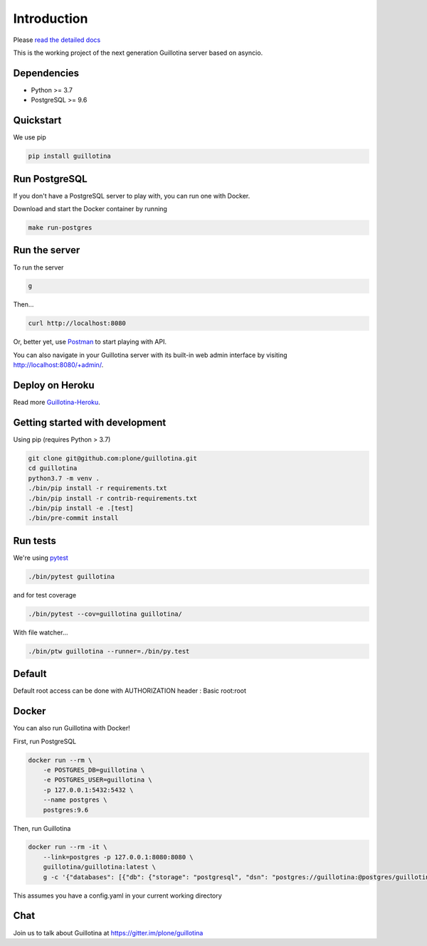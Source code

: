 Introduction
============

.. image:: https://img.shields.io/badge/docs-latest-brightgreen.svg?style=flat
   :target: http://guillotina.readthedocs.io/en/latest/

.. image:: https://travis-ci.org/plone/guillotina.svg?branch=master
   :target: https://travis-ci.org/plone/guillotina

.. image:: https://codecov.io/gh/plone/guillotina/branch/master/graph/badge.svg
   :target: https://codecov.io/gh/plone/guillotina/branch/master
   :alt: Test Coverage

.. image:: https://img.shields.io/pypi/pyversions/guillotina.svg
   :target: https://pypi.python.org/pypi/guillotina/
   :alt: Python Versions

.. image:: https://img.shields.io/pypi/v/guillotina.svg
   :target: https://pypi.python.org/pypi/guillotina

.. image:: https://img.shields.io/pypi/l/guillotina.svg
   :target: https://pypi.python.org/pypi/guillotina/
   :alt: License

.. image:: https://badges.gitter.im/plone/guillotina.png
   :target: https://gitter.im/plone/guillotina
   :alt: Chat

Please `read the detailed docs <http://guillotina.readthedocs.io/en/latest/>`_


This is the working project of the next generation Guillotina server based on asyncio.


Dependencies
------------

* Python >= 3.7
* PostgreSQL >= 9.6


Quickstart
----------

We use pip

.. code-block:: shell

    pip install guillotina


Run PostgreSQL
--------------

If you don't have a PostgreSQL server to play with, you can run one with Docker.

Download and start the Docker container by running

.. code-block:: shell

    make run-postgres



Run the server
--------------

To run the server

.. code-block:: shell

    g


Then...

.. code-block:: shell

    curl http://localhost:8080


Or, better yet, use `Postman <https://www.getpostman.com/>`_ to start playing with API.

You can also navigate in your Guillotina server with its built-in web admin interface by visiting http://localhost:8080/+admin/.

Deploy on Heroku
----------------

Read more `Guillotina-Heroku <https://github.com/guillotinaweb/guillotina-heroku>`_.

.. image:: https://www.herokucdn.com/deploy/button.svg
   :target: https://www.heroku.com/deploy?template=https://github.com/guillotinaweb/guillotina-heroku

Getting started with development
--------------------------------

Using pip (requires Python > 3.7)

.. code-block:: shell

    git clone git@github.com:plone/guillotina.git
    cd guillotina
    python3.7 -m venv .
    ./bin/pip install -r requirements.txt
    ./bin/pip install -r contrib-requirements.txt
    ./bin/pip install -e .[test]
    ./bin/pre-commit install


Run tests
---------

We're using `pytest <https://docs.pytest.org/en/latest/>`_

.. code-block:: shell

    ./bin/pytest guillotina

and for test coverage

.. code-block:: shell

    ./bin/pytest --cov=guillotina guillotina/

With file watcher...

.. code-block:: shell

    ./bin/ptw guillotina --runner=./bin/py.test


Default
-------

Default root access can be done with AUTHORIZATION header : Basic root:root


Docker
------

You can also run Guillotina with Docker!


First, run PostgreSQL

.. code-block:: shell

    docker run --rm \
        -e POSTGRES_DB=guillotina \
        -e POSTGRES_USER=guillotina \
        -p 127.0.0.1:5432:5432 \
        --name postgres \
        postgres:9.6

Then, run Guillotina

.. code-block:: shell

    docker run --rm -it \
        --link=postgres -p 127.0.0.1:8080:8080 \
        guillotina/guillotina:latest \
        g -c '{"databases": [{"db": {"storage": "postgresql", "dsn": "postgres://guillotina:@postgres/guillotina"}}], "root_user": {"password": "root"}}'


This assumes you have a config.yaml in your current working directory


Chat
----

Join us to talk about Guillotina at https://gitter.im/plone/guillotina
